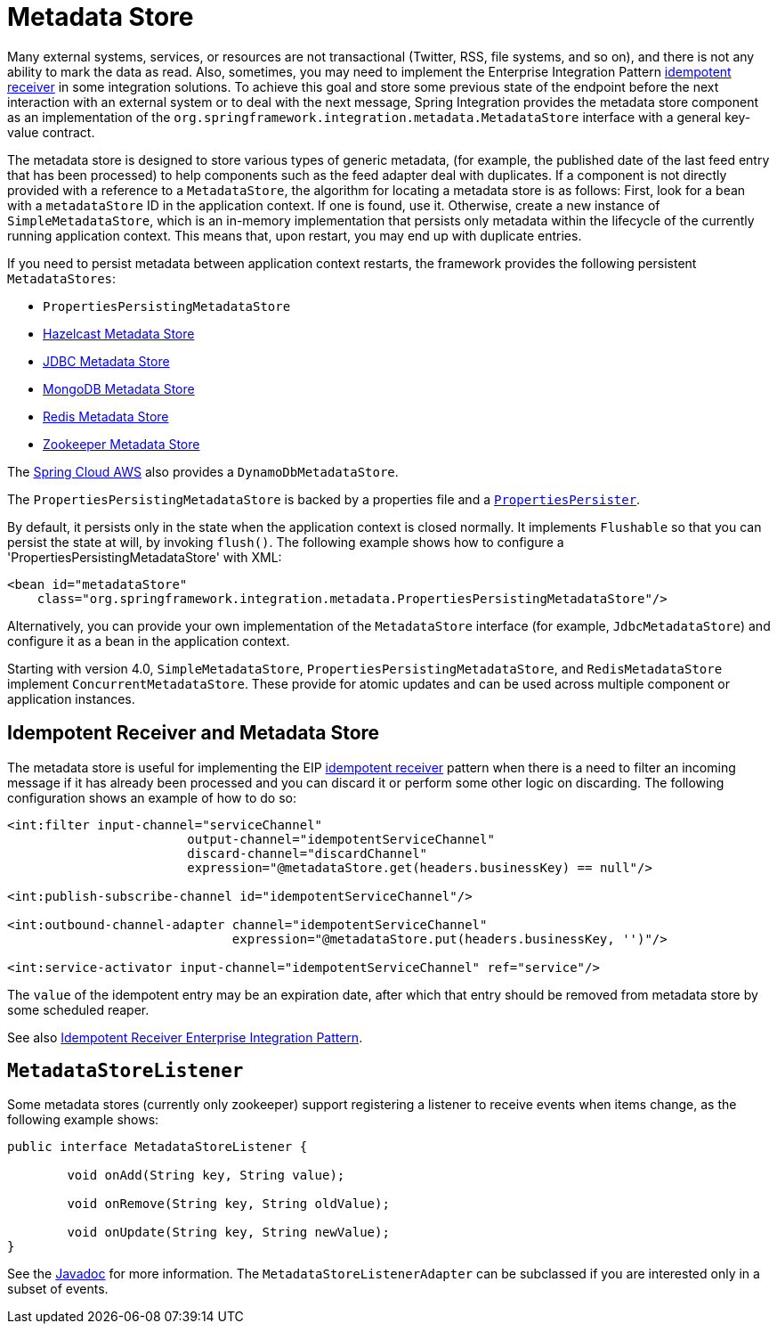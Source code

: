 [[metadata-store]]
= Metadata Store

Many external systems, services, or resources are not transactional (Twitter, RSS, file systems, and so on), and there is not any ability to mark the data as read.
Also, sometimes, you may need to implement the Enterprise Integration Pattern https://www.enterpriseintegrationpatterns.com/IdempotentReceiver.html[idempotent receiver] in some integration solutions.
To achieve this goal and store some previous state of the endpoint before the next interaction with an external system or to deal with the next message, Spring Integration provides the metadata store component as an implementation of the `org.springframework.integration.metadata.MetadataStore` interface with a general key-value contract.

The metadata store is designed to store various types of generic metadata, (for example, the published date of the last feed entry that has been processed) to help components such as the feed adapter deal with duplicates.
If a component is not directly provided with a reference to a `MetadataStore`, the algorithm for locating a metadata store is as follows: First, look for a bean with a `metadataStore` ID in the application context.
If one is found, use it.
Otherwise, create a new instance of `SimpleMetadataStore`, which is an in-memory implementation that persists only metadata within the lifecycle of the currently running application context.
This means that, upon restart, you may end up with duplicate entries.

If you need to persist metadata between application context restarts, the framework provides the following persistent `MetadataStores`:

* `PropertiesPersistingMetadataStore`
* xref:hazelcast.adoc#hazelcast-metadata-store[Hazelcast Metadata Store]
* xref:jdbc/metadata-store.adoc[JDBC Metadata Store]
* xref:mongodb.adoc#mongodb-metadata-store[MongoDB Metadata Store]
* xref:redis.adoc#redis-metadata-store[Redis Metadata Store]
* xref:zookeeper.adoc#zk-metadata-store[Zookeeper Metadata Store]

The https://awspring.io[Spring Cloud AWS] also provides a `DynamoDbMetadataStore`.

The `PropertiesPersistingMetadataStore` is backed by a properties file and a https://docs.spring.io/spring/docs/current/javadoc-api/org/springframework/util/PropertiesPersister.html[`PropertiesPersister`].

By default, it persists only in the state when the application context is closed normally.
It implements `Flushable` so that you can persist the state at will, by invoking `flush()`.
The following example shows how to configure a 'PropertiesPersistingMetadataStore' with XML:

[source,xml]
----
<bean id="metadataStore"
    class="org.springframework.integration.metadata.PropertiesPersistingMetadataStore"/>
----

Alternatively, you can provide your own implementation of the `MetadataStore` interface (for example, `JdbcMetadataStore`) and configure it as a bean in the application context.

Starting with version 4.0, `SimpleMetadataStore`, `PropertiesPersistingMetadataStore`, and `RedisMetadataStore` implement `ConcurrentMetadataStore`.
These provide for atomic updates and can be used across multiple component or application instances.

[[idempotent-receiver-pattern]]
== Idempotent Receiver and Metadata Store

The metadata store is useful for implementing the EIP https://www.enterpriseintegrationpatterns.com/IdempotentReceiver.html[idempotent receiver] pattern when there is a need to filter an incoming message if it has already been processed and you can discard it or perform some other logic on discarding.
The following configuration shows an example of how to do so:

[source,xml]
----
<int:filter input-channel="serviceChannel"
			output-channel="idempotentServiceChannel"
			discard-channel="discardChannel"
			expression="@metadataStore.get(headers.businessKey) == null"/>

<int:publish-subscribe-channel id="idempotentServiceChannel"/>

<int:outbound-channel-adapter channel="idempotentServiceChannel"
                              expression="@metadataStore.put(headers.businessKey, '')"/>

<int:service-activator input-channel="idempotentServiceChannel" ref="service"/>
----

The `value` of the idempotent entry may be an expiration date, after which that entry should be removed from metadata store by some scheduled reaper.

See also xref:handler-advice/idempotent-receiver.adoc[Idempotent Receiver Enterprise Integration Pattern].

[[metadatastore-listener]]
== `MetadataStoreListener`

Some metadata stores (currently only zookeeper) support registering a listener to receive events when items change, as the following example shows:

[source, java]
----
public interface MetadataStoreListener {

	void onAdd(String key, String value);

	void onRemove(String key, String oldValue);

	void onUpdate(String key, String newValue);
}
----

See the https://docs.spring.io/spring-integration/api/org/springframework/integration/metadata/MetadataStoreListenerAdapter.html[Javadoc] for more information.
The `MetadataStoreListenerAdapter` can be subclassed if you are interested only in a subset of events.
